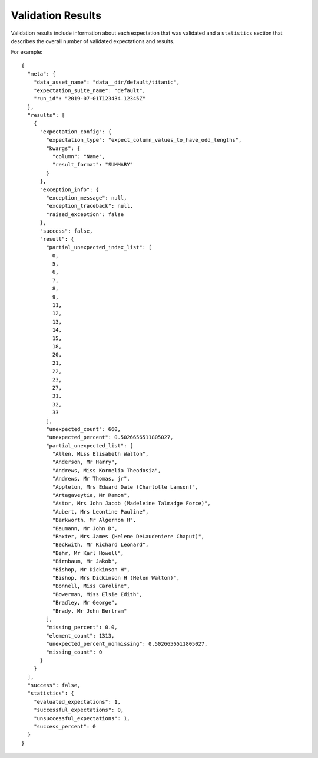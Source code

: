 .. _validation_result:


Validation Results
===================

Validation results include information about each expectation that was validated and a ``statistics`` section that
describes the overall number of validated expectations and results.

For example:

::

    {
      "meta": {
        "data_asset_name": "data__dir/default/titanic",
        "expectation_suite_name": "default",
        "run_id": "2019-07-01T123434.12345Z"
      },
      "results": [
        {
          "expectation_config": {
            "expectation_type": "expect_column_values_to_have_odd_lengths",
            "kwargs": {
              "column": "Name",
              "result_format": "SUMMARY"
            }
          },
          "exception_info": {
            "exception_message": null,
            "exception_traceback": null,
            "raised_exception": false
          },
          "success": false,
          "result": {
            "partial_unexpected_index_list": [
              0,
              5,
              6,
              7,
              8,
              9,
              11,
              12,
              13,
              14,
              15,
              18,
              20,
              21,
              22,
              23,
              27,
              31,
              32,
              33
            ],
            "unexpected_count": 660,
            "unexpected_percent": 0.5026656511805027,
            "partial_unexpected_list": [
              "Allen, Miss Elisabeth Walton",
              "Anderson, Mr Harry",
              "Andrews, Miss Kornelia Theodosia",
              "Andrews, Mr Thomas, jr",
              "Appleton, Mrs Edward Dale (Charlotte Lamson)",
              "Artagaveytia, Mr Ramon",
              "Astor, Mrs John Jacob (Madeleine Talmadge Force)",
              "Aubert, Mrs Leontine Pauline",
              "Barkworth, Mr Algernon H",
              "Baumann, Mr John D",
              "Baxter, Mrs James (Helene DeLaudeniere Chaput)",
              "Beckwith, Mr Richard Leonard",
              "Behr, Mr Karl Howell",
              "Birnbaum, Mr Jakob",
              "Bishop, Mr Dickinson H",
              "Bishop, Mrs Dickinson H (Helen Walton)",
              "Bonnell, Miss Caroline",
              "Bowerman, Miss Elsie Edith",
              "Bradley, Mr George",
              "Brady, Mr John Bertram"
            ],
            "missing_percent": 0.0,
            "element_count": 1313,
            "unexpected_percent_nonmissing": 0.5026656511805027,
            "missing_count": 0
          }
        }
      ],
      "success": false,
      "statistics": {
        "evaluated_expectations": 1,
        "successful_expectations": 0,
        "unsuccessful_expectations": 1,
        "success_percent": 0
      }
    }
